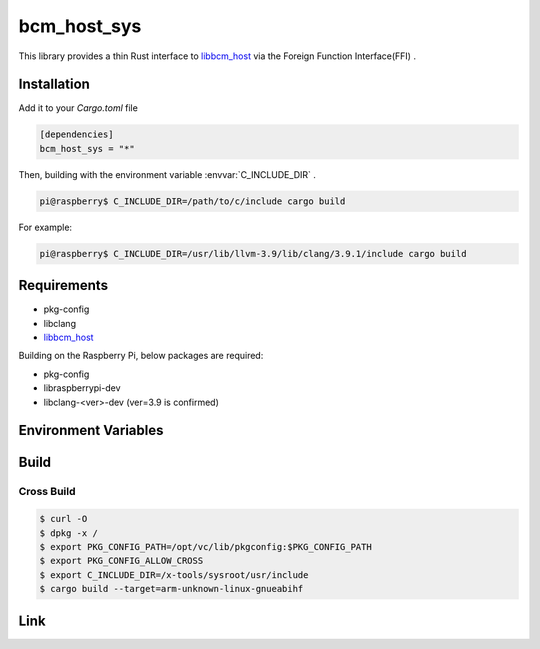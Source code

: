 
bcm_host_sys
================================================================

This library provides a thin Rust interface to `libbcm_host`_ via the Foreign Function Interface(FFI) .


Installation
----------------------------------------------------------------

Add it to your `Cargo.toml` file

.. code-block:: none

    [dependencies]
    bcm_host_sys = "*"

Then, building with the environment variable :envvar:`C_INCLUDE_DIR` .

.. code-block:: shell

    pi@raspberry$ C_INCLUDE_DIR=/path/to/c/include cargo build


For example:

.. code-block:: shell

    pi@raspberry$ C_INCLUDE_DIR=/usr/lib/llvm-3.9/lib/clang/3.9.1/include cargo build


Requirements
----------------------------------------------------------------

- pkg-config
- libclang
- `libbcm_host`_


Building on the Raspberry Pi, below packages are required:

- pkg-config
- libraspberrypi-dev
- libclang-<ver>-dev (ver=3.9 is confirmed)


Environment Variables
----------------------------------------------------------------

.. envvar:: C_INCLUDE_DIR

   PATH to directory contains C header files.
   e.g. /usr/lib/llvm-3.9/lib/clang/3.9.1/include

Build
----------------------------------------------------------------

Cross Build
^^^^^^^^^^^^^^^^^^^^^^^^^^^^^^^^^^^^^^^^^^^^^^^^^^^^^^^^^^^^^^^^

.. code-block:: shell

    $ curl -O
    $ dpkg -x /
    $ export PKG_CONFIG_PATH=/opt/vc/lib/pkgconfig:$PKG_CONFIG_PATH
    $ export PKG_CONFIG_ALLOW_CROSS
    $ export C_INCLUDE_DIR=/x-tools/sysroot/usr/include
    $ cargo build --target=arm-unknown-linux-gnueabihf

Link
----------------------------------------------------------------

.. _libbcm_host: https://github.com/raspberrypi/firmware/

